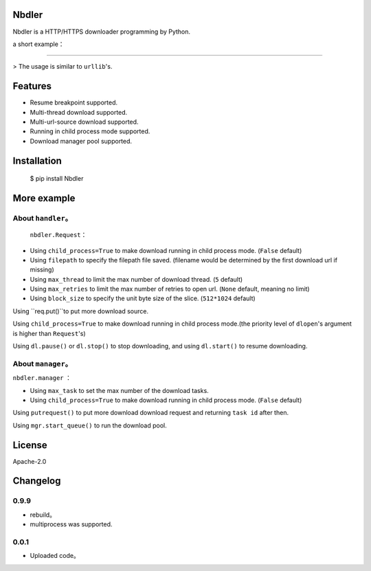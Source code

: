 Nbdler
====================

Nbdler is a HTTP/HTTPS downloader programming by Python.

a short example：

*********

> The usage is similar to ``urllib``'s.

.. code:: python
	>>> import nbdler
	>>> import time
	>>> req = nbdler.Request(url='https://dldir1.qq.com/weixin/Windows/WeChatSetup.exe')
	>>> dl = nbdler.dlopen(req)
	>>> fileinfo = dl.getfileinfo()
	>>> fileinfo
	FileInfo(name='WeChatSetup.exe', path='', size=44758872, block_size=524288)
	>>> dl.start()
	>>> while not dl.is_finish():
	... 	print("instspeed: %f KB/S, remain_time: %f s, %d/%d" % (dl.getinstspeed()/1024, dl.get_remain_time(), dl.getincbyte(), fileinfo.size))
	... 	time.sleep(1)
	... else:
	... 	print('download finished.')
	instspeed: 21234.240212 KB/S, remain_time: 1.543446 s, 49152/44758872
	instspeed: 2819.759705 KB/S, remain_time: 7.684911 s, 5160960/44758872
	instspeed: 2770.697604 KB/S, remain_time: 9.182783 s, 8011776/44758872
	instspeed: 2916.052060 KB/S, remain_time: 9.444060 s, 10797056/44758872
	instspeed: 3010.630393 KB/S, remain_time: 9.092954 s, 13680640/44758872
	instspeed: 2723.848368 KB/S, remain_time: 8.515533 s, 16564224/44758872
	instspeed: 2891.365600 KB/S, remain_time: 7.860457 s, 19382272/44758872
	instspeed: 2872.925135 KB/S, remain_time: 7.059829 s, 22290432/44758872
	instspeed: 2676.442852 KB/S, remain_time: 6.241065 s, 25149440/44758872
	instspeed: 2628.328905 KB/S, remain_time: 5.397935 s, 27983872/44758872
	instspeed: 2915.214162 KB/S, remain_time: 4.533532 s, 30801920/44758872
	instspeed: 2628.635096 KB/S, remain_time: 3.625203 s, 33669120/44758872
	instspeed: 2727.497028 KB/S, remain_time: 2.702176 s, 36536320/44758872
	instspeed: 2679.336099 KB/S, remain_time: 1.780210 s, 39370752/44758872
	instspeed: 2720.844082 KB/S, remain_time: 0.831110 s, 42252120/44758872
	download finished.
	>>> dl.close()


Features
====================

* Resume breakpoint supported.
* Multi-thread download supported.
* Multi-url-source download supported.
* Running in child process mode supported.
* Download manager pool supported.

Installation
====================


	$ pip install Nbdler


More example
====================

About ``handler``。
------------------------

 ``nbdler.Request``：

* Using ``child_process=True`` to make download running in child process mode. (``False`` default)

* Using ``filepath`` to specify the filepath file saved. (filename would be determined by the first download url if missing)
* Using ``max_thread`` to limit the max number of download thread. (``5`` default)
* Using ``max_retries`` to limit the max number of retries to open url. (``None`` default, meaning no limit)
* Using ``block_size`` to specify the unit byte size of the slice. (``512*1024`` default)

.. code:: python
	>>> req = nbdler.Request(filepath='c:/nbdler_saved_path/centos-7-aarch64.iso', max_retries=3, max_thread=32)


Using ``req.put()``to put more download source.

.. code:: python
	>>> req.put(url='http://mirrors.huaweicloud.com/centos-altarch/7.6.1810/isos/aarch64/CentOS-7-aarch64-NetInstall-1810.iso')
	>>> req.put(url='http://mirror.xtom.com.hk/centos-altarch/7.6.1810/isos/aarch64/CentOS-7-aarch64-Minimal-1810.iso')


Using ``child_process=True``  to make download running in child process mode.(the priority level of ``dlopen``'s argument is higher than ``Request``'s)

.. code:: python
	>>> dl = nbdler.dlopen(req, child_process=True)
	>>> dl.start()


Using ``dl.pause()`` or ``dl.stop()`` to stop downloading, and using ``dl.start()`` to resume downloading.

.. code:: python
	>>> dl.pause()
	>>> dl.start()


About ``manager``。
------------------------

``nbdler.manager`` ：

* Using ``max_task`` to set the max number of the download tasks.

* Using ``child_process=True`` to make download running in child process mode. (``False`` default)

.. code:: python
	>>> mgr = nbdler.manager(2)


Using ``putrequest()`` to put more download download request and returning ``task id`` after then.

.. code:: python
	>>> mgr.putrequest(req)
	0
	>>> mgr.putrequest(req1)
	1
	>>> mgr.putrequest(req2)
	2


Using ``mgr.start_queue()`` to run the download pool.

.. code:: python
	>>> mgr.start_queue()


License
====================

Apache-2.0

Changelog
====================

0.9.9
---------------

* rebuild。
* multiprocess was supported.

0.0.1
---------------

* Uploaded code。

 